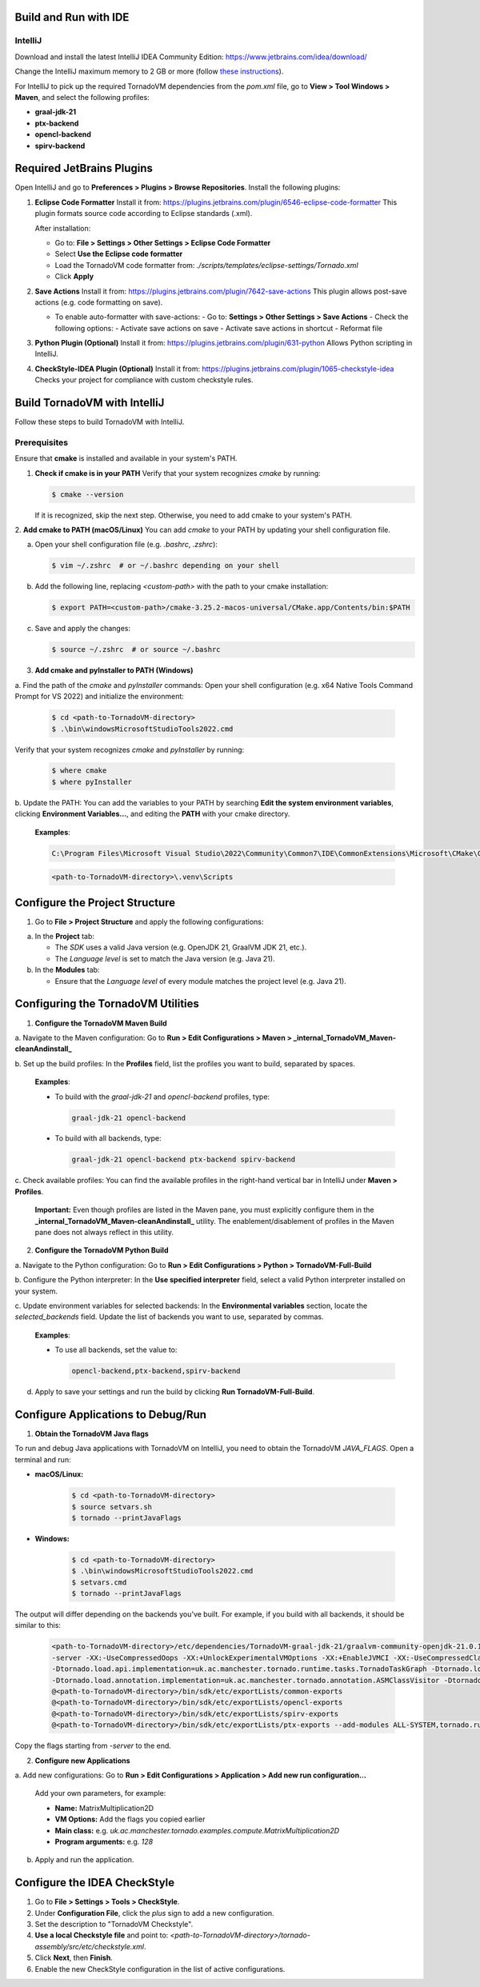 Build and Run with IDE
======================

IntelliJ
--------

Download and install the latest IntelliJ IDEA Community Edition:
https://www.jetbrains.com/idea/download/

Change the IntelliJ maximum memory to 2 GB or more (follow `these instructions <https://www.jetbrains.com/help/idea/increasing-memory-heap.html#d1366197e127>`__).

For IntelliJ to pick up the required TornadoVM dependencies from the `pom.xml` file, go to **View > Tool Windows > Maven**, and select the following profiles:

- **graal-jdk-21**
- **ptx-backend**
- **opencl-backend**
- **spirv-backend**

.. _ide_plugins:

Required JetBrains Plugins
==========================

Open IntelliJ and go to **Preferences > Plugins > Browse Repositories**.
Install the following plugins:

1. **Eclipse Code Formatter**
   Install it from:
   https://plugins.jetbrains.com/plugin/6546-eclipse-code-formatter
   This plugin formats source code according to Eclipse standards (.xml).

   After installation:

   - Go to: **File > Settings > Other Settings > Eclipse Code Formatter**
   - Select **Use the Eclipse code formatter**
   - Load the TornadoVM code formatter from: `./scripts/templates/eclipse-settings/Tornado.xml`
   - Click **Apply**

2. **Save Actions**
   Install it from:
   https://plugins.jetbrains.com/plugin/7642-save-actions
   This plugin allows post-save actions (e.g. code formatting on save).

   - To enable auto-formatter with save-actions:
     - Go to: **Settings > Other Settings > Save Actions**
     - Check the following options:
     - Activate save actions on save
     - Activate save actions in shortcut
     - Reformat file

3. **Python Plugin (Optional)**
   Install it from:
   https://plugins.jetbrains.com/plugin/631-python
   Allows Python scripting in IntelliJ.

4. **CheckStyle-IDEA Plugin (Optional)**
   Install it from:
   https://plugins.jetbrains.com/plugin/1065-checkstyle-idea
   Checks your project for compliance with custom checkstyle rules.

.. _ide_tornadovm_build:

Build TornadoVM with IntelliJ
=============================

Follow these steps to build TornadoVM with IntelliJ.

Prerequisites
-------------

Ensure that **cmake** is installed and available in your system's PATH.

1. **Check if cmake is in your PATH**
   Verify that your system recognizes `cmake` by running:

   .. code:: bash

      $ cmake --version

   If it is recognized, skip the next step. Otherwise, you need to add cmake to your system's PATH.

2. **Add cmake to PATH (macOS/Linux)**
You can add `cmake` to your PATH by updating your shell configuration file.

a. Open your shell configuration file (e.g. `.bashrc`, `.zshrc`):

   .. code:: bash

      $ vim ~/.zshrc  # or ~/.bashrc depending on your shell

b. Add the following line, replacing `<custom-path>` with the path to your cmake installation:

   .. code:: bash

      $ export PATH=<custom-path>/cmake-3.25.2-macos-universal/CMake.app/Contents/bin:$PATH

c. Save and apply the changes:

   .. code:: bash

      $ source ~/.zshrc  # or source ~/.bashrc

3. **Add cmake and pyInstaller to PATH (Windows)**

a. Find the path of the `cmake` and `pyInstaller` commands:
Open your shell configuration (e.g. x64 Native Tools Command Prompt for VS 2022) and initialize the environment:

   .. code:: bash

      $ cd <path-to-TornadoVM-directory>
      $ .\bin\windowsMicrosoftStudioTools2022.cmd

Verify that your system recognizes `cmake` and `pyInstaller` by running:

   .. code:: bash

      $ where cmake
      $ where pyInstaller

b. Update the PATH:
You can add the variables to your PATH by searching **Edit the system environment variables**, clicking **Environment Variables...**, and editing the **PATH** with your cmake directory.

   **Examples**:

   .. code:: bash

      C:\Program Files\Microsoft Visual Studio\2022\Community\Common7\IDE\CommonExtensions\Microsoft\CMake\CMake\bin\

   .. code:: bash

      <path-to-TornadoVM-directory>\.venv\Scripts

Configure the Project Structure
===============================

1. Go to **File > Project Structure** and apply the following configurations:

a. In the **Project** tab:

   - The *SDK* uses a valid Java version (e.g. OpenJDK 21, GraalVM JDK 21, etc.).
   - The *Language level* is set to match the Java version (e.g. Java 21).

b. In the **Modules** tab:

   - Ensure that the *Language level* of every module matches the project level (e.g. Java 21).

Configuring the TornadoVM Utilities
===================================

1. **Configure the TornadoVM Maven Build**

a. Navigate to the Maven configuration:
Go to **Run > Edit Configurations > Maven > _internal_TornadoVM_Maven-cleanAndinstall_**

b. Set up the build profiles:
In the **Profiles** field, list the profiles you want to build, separated by spaces.

   **Examples**:

   - To build with the *graal-jdk-21* and *opencl-backend* profiles, type:

     .. code:: text

        graal-jdk-21 opencl-backend

   - To build with all backends, type:

     .. code:: text

        graal-jdk-21 opencl-backend ptx-backend spirv-backend

c. Check available profiles:
You can find the available profiles in the right-hand vertical bar in IntelliJ under **Maven > Profiles**.

   **Important:** Even though profiles are listed in the Maven pane, you must explicitly configure them in the **_internal_TornadoVM_Maven-cleanAndinstall_** utility. The enablement/disablement of profiles in the Maven pane does not always reflect in this utility.

2. **Configure the TornadoVM Python Build**

a. Navigate to the Python configuration:
Go to **Run > Edit Configurations > Python > TornadoVM-Full-Build**

b. Configure the Python interpreter:
In the **Use specified interpreter** field, select a valid Python interpreter installed on your system.

c. Update environment variables for selected backends:
In the **Environmental variables** section, locate the `selected_backends` field. Update the list of backends you want to use, separated by commas.

   **Examples**:

   - To use all backends, set the value to:

     .. code:: text

        opencl-backend,ptx-backend,spirv-backend

d. Apply to save your settings and run the build by clicking **Run TornadoVM-Full-Build**.

.. _ide_tornadovm_run:

Configure Applications to Debug/Run
===================================

1. **Obtain the TornadoVM Java flags**

To run and debug Java applications with TornadoVM on IntelliJ, you need to obtain the TornadoVM `JAVA_FLAGS`. Open a terminal and run:

- **macOS/Linux:**

   .. code:: bash

      $ cd <path-to-TornadoVM-directory>
      $ source setvars.sh
      $ tornado --printJavaFlags

- **Windows:**

   .. code:: bash

      $ cd <path-to-TornadoVM-directory>
      $ .\bin\windowsMicrosoftStudioTools2022.cmd
      $ setvars.cmd
      $ tornado --printJavaFlags

The output will differ depending on the backends you've built. For example, if you build with all backends, it should be similar to this:

   .. code:: bash

      <path-to-TornadoVM-directory>/etc/dependencies/TornadoVM-graal-jdk-21/graalvm-community-openjdk-21.0.1+12.1/bin/java
      -server -XX:-UseCompressedOops -XX:+UnlockExperimentalVMOptions -XX:+EnableJVMCI -XX:-UseCompressedClassPointers --enable-preview -Djava.library.path=<path-to-TornadoVM-directory>/bin/sdk/lib  --module-path .:<path-to-TornadoVM-directory>/bin/sdk/share/java/tornado
      -Dtornado.load.api.implementation=uk.ac.manchester.tornado.runtime.tasks.TornadoTaskGraph -Dtornado.load.runtime.implementation=uk.ac.manchester.tornado.runtime.TornadoCoreRuntime -Dtornado.load.tornado.implementation=uk.ac.manchester.tornado.runtime.common.Tornado
      -Dtornado.load.annotation.implementation=uk.ac.manchester.tornado.annotation.ASMClassVisitor -Dtornado.load.annotation.parallel=uk.ac.manchester.tornado.api.annotations.Parallel  -XX:+UseParallelGC
      @<path-to-TornadoVM-directory>/bin/sdk/etc/exportLists/common-exports
      @<path-to-TornadoVM-directory>/bin/sdk/etc/exportLists/opencl-exports
      @<path-to-TornadoVM-directory>/bin/sdk/etc/exportLists/spirv-exports
      @<path-to-TornadoVM-directory>/bin/sdk/etc/exportLists/ptx-exports --add-modules ALL-SYSTEM,tornado.runtime,tornado.annotation,tornado.drivers.common,tornado.drivers.opencl,tornado.drivers.opencl,tornado.drivers.ptx

Copy the flags starting from `-server` to the end.

2. **Configure new Applications**

a. Add new configurations:
Go to **Run > Edit Configurations > Application > Add new run configuration...**

   Add your own parameters, for example:

   - **Name:** MatrixMultiplication2D
   - **VM Options:** Add the flags you copied earlier
   - **Main class:** e.g. `uk.ac.manchester.tornado.examples.compute.MatrixMultiplication2D`
   - **Program arguments:** e.g. `128`

b. Apply and run the application.

.. _ide_checkstyle:

Configure the IDEA CheckStyle
=============================

1. Go to **File > Settings > Tools > CheckStyle**.

2. Under **Configuration File**, click the *plus* sign to add a new configuration.

3. Set the description to "TornadoVM Checkstyle".

4. **Use a local Checkstyle file** and point to:
   `<path-to-TornadoVM-directory>/tornado-assembly/src/etc/checkstyle.xml`.

5. Click **Next**, then **Finish**.

6. Enable the new CheckStyle configuration in the list of active configurations.